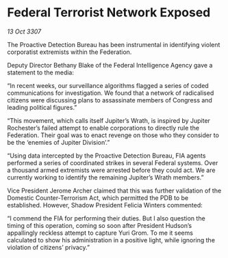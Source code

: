 * Federal Terrorist Network Exposed

/13 Oct 3307/

The Proactive Detection Bureau has been instrumental in identifying violent corporatist extremists within the Federation. 

Deputy Director Bethany Blake of the Federal Intelligence Agency gave a statement to the media: 

“In recent weeks, our surveillance algorithms flagged a series of coded communications for investigation. We found that a network of radicalised citizens were discussing plans to assassinate members of Congress and leading political figures.” 

“This movement, which calls itself Jupiter’s Wrath, is inspired by Jupiter Rochester’s failed attempt to enable corporations to directly rule the Federation. Their goal was to enact revenge on those who they consider to be the ‘enemies of Jupiter Division’.” 

“Using data intercepted by the Proactive Detection Bureau, FIA agents performed a series of coordinated strikes in several Federal systems. Over a thousand armed extremists were arrested before they could act. We are currently working to identify the remaining Jupiter’s Wrath members.” 

Vice President Jerome Archer claimed that this was further validation of the Domestic Counter-Terrorism Act, which permitted the PDB to be established. However, Shadow President Felicia Winters commented: 

“I commend the FIA for performing their duties. But I also question the timing of this operation, coming so soon after President Hudson’s appallingly reckless attempt to capture Yuri Grom. To me it seems calculated to show his administration in a positive light, while ignoring the violation of citizens’ privacy.”